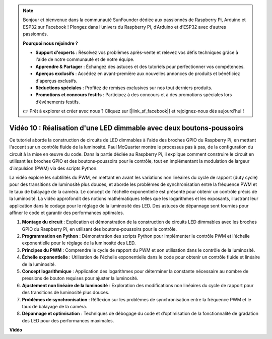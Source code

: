 .. note::

    Bonjour et bienvenue dans la communauté SunFounder dédiée aux passionnés de Raspberry Pi, Arduino et ESP32 sur Facebook ! Plongez dans l’univers du Raspberry Pi, d’Arduino et d’ESP32 avec d’autres passionnés.

    **Pourquoi nous rejoindre ?**

    - **Support d'experts** : Résolvez vos problèmes après-vente et relevez vos défis techniques grâce à l'aide de notre communauté et de notre équipe.
    - **Apprendre & Partager** : Échangez des astuces et des tutoriels pour perfectionner vos compétences.
    - **Aperçus exclusifs** : Accédez en avant-première aux nouvelles annonces de produits et bénéficiez d'aperçus exclusifs.
    - **Réductions spéciales** : Profitez de remises exclusives sur nos tout derniers produits.
    - **Promotions et concours festifs** : Participez à des concours et à des promotions spéciales lors d’événements festifs.

    👉 Prêt à explorer et créer avec nous ? Cliquez sur [|link_sf_facebook|] et rejoignez-nous dès aujourd'hui !


Vidéo 10 : Réalisation d'une LED dimmable avec deux boutons-poussoirs
=======================================================================================

Ce tutoriel aborde la construction de circuits de LED dimmables à l'aide des 
broches GPIO du Raspberry Pi, en mettant l'accent sur un contrôle fluide de la 
luminosité. Paul McQuarter montre le processus pas à pas, de la configuration 
du circuit à la mise en œuvre du code. Dans la partie dédiée au Raspberry Pi, 
il explique comment construire le circuit en utilisant les broches GPIO et des 
boutons-poussoirs pour le contrôle, tout en implémentant la modulation de largeur 
d'impulsion (PWM) via des scripts Python.

La vidéo explore les subtilités du PWM, en mettant en avant les variations non 
linéaires du cycle de rapport (duty cycle) pour des transitions de luminosité 
plus douces, et aborde les problèmes de synchronisation entre la fréquence PWM 
et le taux de balayage de la caméra. Le concept de l'échelle exponentielle est 
présenté pour obtenir un contrôle précis de la luminosité. La vidéo approfondit 
des notions mathématiques telles que les logarithmes et les exposants, illustrant 
leur application dans le codage pour le réglage de la luminosité des LED. Des 
astuces de dépannage sont fournies pour affiner le code et garantir des performances optimales.

1. **Montage du circuit** : Explication et démonstration de la construction de circuits LED dimmables avec les broches GPIO du Raspberry Pi, en utilisant des boutons-poussoirs pour le contrôle.
2. **Programmation en Python** : Démonstration des scripts Python pour implémenter le contrôle PWM et l'échelle exponentielle pour le réglage de la luminosité des LED.
3. **Principes du PWM** : Comprendre le cycle de rapport du PWM et son utilisation dans le contrôle de la luminosité.
4. **Échelle exponentielle** : Utilisation de l'échelle exponentielle dans le code pour obtenir un contrôle fluide et linéaire de la luminosité.
5. **Concept logarithmique** : Application des logarithmes pour déterminer la constante nécessaire au nombre de pressions de bouton requises pour ajuster la luminosité.
6. **Ajustement non linéaire de la luminosité** : Exploration des modifications non linéaires du cycle de rapport pour des transitions de luminosité plus douces.
7. **Problèmes de synchronisation** : Réflexion sur les problèmes de synchronisation entre la fréquence PWM et le taux de balayage de la caméra.
8. **Dépannage et optimisation** : Techniques de débogage du code et d’optimisation de la fonctionnalité de gradation des LED pour des performances maximales.

**Vidéo**

.. raw:: html
    
    <iframe width="700" height="500" src="https://www.youtube.com/embed/2QAn1e8U5ho?si=1aWOugdV2_4pIO9N" title="YouTube video player" frameborder="0" allow="accelerometer; autoplay; clipboard-write; encrypted-media; gyroscope; picture-in-picture; web-share" allowfullscreen></iframe>


